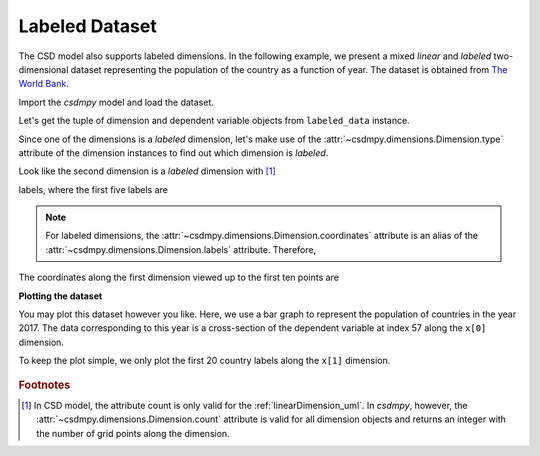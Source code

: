 

.. testsetup::

    >>> import matplotlib
    >>> font = {'family': 'normal', 'weight': 'light', 'size': 9};
    >>> matplotlib.rc('font', **font)
    >>> from os import path

---------------
Labeled Dataset
---------------

The CSD model also supports labeled dimensions. In the following example, we
present a mixed `linear` and `labeled` two-dimensional dataset representing
the population of the country as a function of year. The dataset is
obtained from `The World Bank <https://data.worldbank.org/indicator/SP.POP.TOTL?view=chart>`_.


Import the `csdmpy` model and load the dataset.

.. doctest::

    >>> import csdmpy as cp
    >>> import matplotlib.pyplot as plt

    >>> filename = 'Test Files/labeled/population.csdf'
    >>> labeled_data = cp.load(filename)

Let's get the tuple of dimension and dependent variable objects from
``labeled_data`` instance.

.. doctest::

    >>> x = labeled_data.dimensions
    >>> y = labeled_data.dependent_variables

Since one of the dimensions is a `labeled` dimension, let's make use of the
:attr:`~csdmpy.dimensions.Dimension.type` attribute of the dimension instances
to find out which dimension is `labeled`.

.. doctest::

    >>> x[0].type
    'linear'
    >>> x[1].type
    'labeled'

Look like the second dimension is a `labeled` dimension with [#f1]_

.. doctest::

    >>> x[1].count
    263

labels, where the first five labels are

.. doctest::

    >>> print(x[1].labels[:5])
    ['Aruba' 'Afghanistan' 'Angola' 'Albania' 'Andorra']

.. note::
    For labeled dimensions, the :attr:`~csdmpy.dimensions.Dimension.coordinates`
    attribute is an alias of the :attr:`~csdmpy.dimensions.Dimension.labels`
    attribute. Therefore,

    .. doctest::

        >>> print(x[1].coordinates[:5])
        ['Aruba' 'Afghanistan' 'Angola' 'Albania' 'Andorra']

The coordinates along the first dimension viewed up to the first ten
points are

.. doctest::

    >>> print(x[0].coordinates[:10])
    [1960. 1961. 1962. 1963. 1964. 1965. 1966. 1967. 1968. 1969.] yr

**Plotting the dataset**

You may plot this dataset however you like. Here, we use a bar graph to
represent the population of countries in the year 2017. The data
corresponding to this year is a cross-section of the dependent variable
at index 57 along the ``x[0]`` dimension.

.. doctest::

    >>> print(x[0].coordinates[57])
    2017.0 yr

To keep the plot simple, we only plot the first 20 country labels along
the ``x[1]`` dimension.

.. doctest::

    >>> def plot_bar():
    ...     plt.figure(figsize=(4,4))
    ...
    ...     x_data = x[1].coordinates[:20]
    ...     x_pos = np.arange(20)
    ...     y_data = y[0].components[0][:20, 57]
    ...
    ...     plt.bar(x_data, y_data, align='center', alpha=0.5)
    ...     plt.xticks(x_pos, x_data, rotation=90)
    ...     plt.ylabel(y[0].axis_label[0])
    ...     plt.yscale("log")
    ...     plt.title(y[0].name)
    ...     plt.tight_layout(pad=0, w_pad=0, h_pad=0)
    ...     plt.show()

.. doctest::

    >>> plot_bar()

.. testsetup::

    >>> def plot_bar_save(dataObject):
    ...     plt.figure(figsize=(4,4))
    ...
    ...     x_data = x[1].coordinates[:20]
    ...     x_pos = np.arange(20)
    ...     y_data = y[0].components[0][:20, 57]
    ...
    ...     plt.bar(x_data, y_data, align='center', alpha=0.5)
    ...     plt.xticks(x_pos, x_data, rotation=90)
    ...     plt.ylabel(y[0].axis_label[0])
    ...     plt.yscale("log")
    ...     plt.title(y[0].name)
    ...     plt.tight_layout(pad=0, w_pad=0, h_pad=0)
    ...     filename = path.split(dataObject.filename)[1]
    ...     filepath = './docs/_images'
    ...     pth = path.join(filepath, filename)
    ...     plt.savefig(pth+'.pdf')
    ...     plt.savefig(pth+'.png', dpi=100)
    ...     plt.close()

.. testsetup::

    >>> plot_bar_save(labeled_data)

.. figure:: ../_images/population.csdf.*
    :figclass: figure-polaroid

.. rubric:: Footnotes

.. [#f1] In CSD model, the attribute count is only valid for the :ref:`linearDimension_uml`. In `csdmpy`, however, the :attr:`~csdmpy.dimensions.Dimension.count` attribute is valid for all dimension objects and returns an integer with the number of grid points along the dimension.
